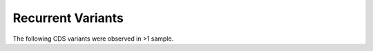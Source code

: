 ==================
Recurrent Variants 
==================

The following CDS variants were observed in >1 sample.

.. report:: recurrence.RecurrentVariants
   :render: table
   :force:

   Recurrent variants


